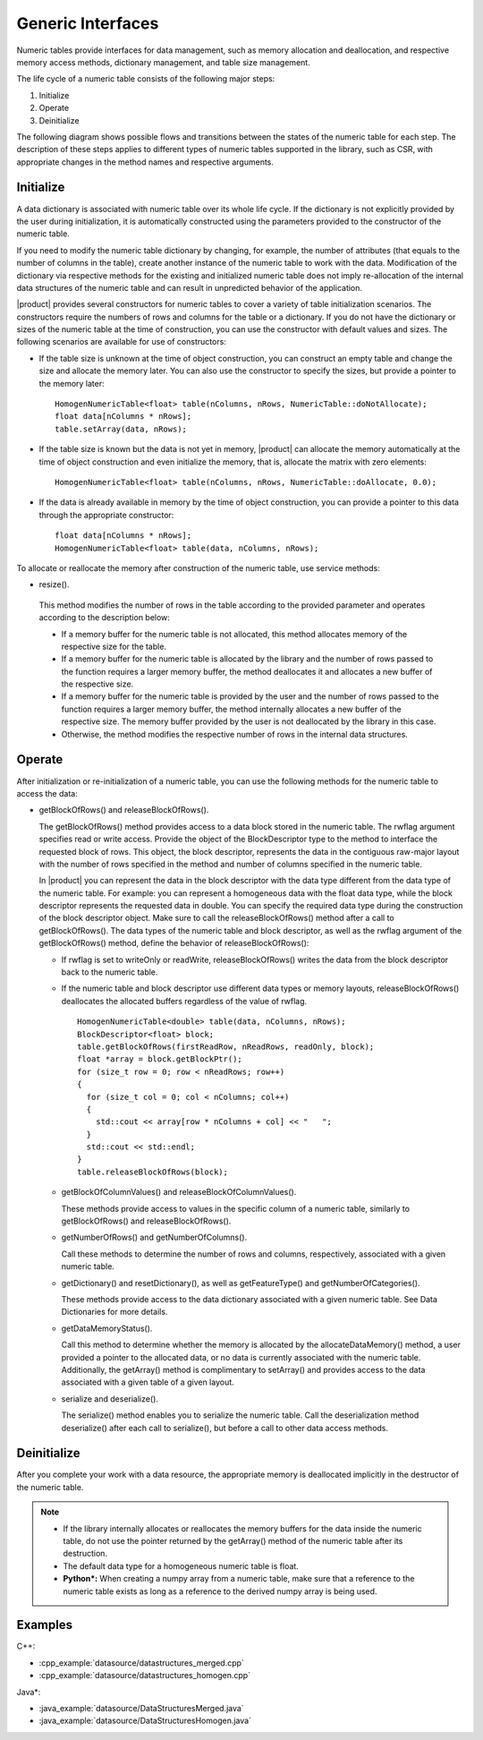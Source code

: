 .. ******************************************************************************
.. * Copyright 2014-2019 Intel Corporation
.. *
.. * Licensed under the Apache License, Version 2.0 (the "License");
.. * you may not use this file except in compliance with the License.
.. * You may obtain a copy of the License at
.. *
.. *     http://www.apache.org/licenses/LICENSE-2.0
.. *
.. * Unless required by applicable law or agreed to in writing, software
.. * distributed under the License is distributed on an "AS IS" BASIS,
.. * WITHOUT WARRANTIES OR CONDITIONS OF ANY KIND, either express or implied.
.. * See the License for the specific language governing permissions and
.. * limitations under the License.
.. *******************************************************************************/

Generic Interfaces
==================

Numeric tables provide interfaces for data management, such as memory
allocation and deallocation, and respective memory access methods,
dictionary management, and table size management.

The life cycle of a numeric table consists of the following major
steps:

#. Initialize
#. Operate
#. Deinitialize

The following diagram shows possible flows and transitions between
the states of the numeric table for each step. The description of
these steps applies to different types of numeric tables supported in
the library, such as CSR, with appropriate changes in the method
names and respective arguments.

.. image:: images/numeric-table-lifecycle.png
  :width: 400

Initialize
**********

A data dictionary is associated with numeric table over its whole
life cycle. If the dictionary is not explicitly provided by the
user during initialization, it is automatically constructed using
the parameters provided to the constructor of the numeric table.

If you need to modify the numeric table dictionary by changing,
for example, the number of attributes (that equals to the number
of columns in the table), create another instance of the numeric
table to work with the data. Modification of the dictionary via
respective methods for the existing and initialized numeric table
does not imply re-allocation of the internal data structures of
the numeric table and can result in unpredicted behavior of the
application.

|product| provides several constructors for numeric tables to
cover a variety of table initialization scenarios. The
constructors require the numbers of rows and columns for the table
or a dictionary. If you do not have the dictionary or sizes of the
numeric table at the time of construction, you can use the
constructor with default values and sizes. The following scenarios
are available for use of constructors:

- If the table size is unknown at the time of object construction, you can construct an empty table and change the
  size and allocate the memory later. You can also use the
  constructor to specify the sizes, but provide a pointer to the memory later:

  ::

    HomogenNumericTable<float> table(nColumns, nRows, NumericTable::doNotAllocate);
    float data[nColumns * nRows];
    table.setArray(data, nRows);

- If the table size is known but the data is not yet in memory,
  |product| can allocate the memory automatically at the time of
  object construction and even initialize the memory, that is,
  allocate the matrix with zero elements:

  ::

    HomogenNumericTable<float> table(nColumns, nRows, NumericTable::doAllocate, 0.0);

- If the data is already available in memory by the time of
  object construction, you can provide a pointer to this data
  through the appropriate constructor:

  ::

    float data[nColumns * nRows];
    HomogenNumericTable<float> table(data, nColumns, nRows);

To allocate or reallocate the memory after construction of the
numeric table, use service methods:

-  resize().

  This method modifies the number of rows in the table according
  to the provided parameter and operates according to the description below:

  - If a memory buffer for the numeric table is not allocated,
    this method allocates memory of the respective size for the table.
  - If a memory buffer for the numeric table is allocated by the
    library and the number of rows passed to the function
    requires a larger memory buffer, the method deallocates it
    and allocates a new buffer of the respective size.
  - If a memory buffer for the numeric table is provided by the
    user and the number of rows passed to the function requires
    a larger memory buffer, the method internally allocates a
    new buffer of the respective size. The memory buffer
    provided by the user is not deallocated by the library in this case.
  - Otherwise, the method modifies the respective number of rows in the internal data structures.

Operate
*******

After initialization or re-initialization of a numeric table, you
can use the following methods for the numeric table to access the
data:

- getBlockOfRows() and releaseBlockOfRows().

  The getBlockOfRows() method provides access to a data block
  stored in the numeric table. The rwflag argument specifies read
  or write access. Provide the object of the BlockDescriptor type
  to the method to interface the requested block of rows. This
  object, the block descriptor, represents the data in the
  contiguous raw-major layout with the number of rows specified
  in the method and number of columns specified in the numeric table.

  In |product| you can represent the data in the block
  descriptor with the data type different from the data type of
  the numeric table. For example: you can represent a homogeneous
  data with the float data type, while the block descriptor
  represents the requested data in double. You can specify the
  required data type during the construction of the block
  descriptor object. Make sure to call the releaseBlockOfRows()
  method after a call to getBlockOfRows(). The data types of the
  numeric table and block descriptor, as well as the rwflag
  argument of the getBlockOfRows() method, define the behavior of releaseBlockOfRows():

  - If rwflag is set to writeOnly or readWrite,
    releaseBlockOfRows() writes the data from the block
    descriptor back to the numeric table.

  - If the numeric table and block descriptor use different data
    types or memory layouts, releaseBlockOfRows() deallocates
    the allocated buffers regardless of the value of rwflag.

    ::

      HomogenNumericTable<double> table(data, nColumns, nRows);
      BlockDescriptor<float> block;
      table.getBlockOfRows(firstReadRow, nReadRows, readOnly, block);
      float *array = block.getBlockPtr();
      for (size_t row = 0; row < nReadRows; row++)
      {
        for (size_t col = 0; col < nColumns; col++)
        {
          std::cout << array[row * nColumns + col] << "   ";
        }
        std::cout << std::endl;
      }
      table.releaseBlockOfRows(block);

  - getBlockOfColumnValues() and releaseBlockOfColumnValues().

    These methods provide access to values in the specific column
    of a numeric table, similarly to getBlockOfRows() and releaseBlockOfRows().

  - getNumberOfRows() and getNumberOfColumns().

    Call these methods to determine the number of rows and columns,
    respectively, associated with a given numeric table.

  - getDictionary() and resetDictionary(), as well as
    getFeatureType() and getNumberOfCategories().

    These methods provide access to the data dictionary associated
    with a given numeric table. See Data
    Dictionaries for more details.

  - getDataMemoryStatus().

    Call this method to determine whether the memory is allocated
    by the allocateDataMemory() method, a user provided a pointer
    to the allocated data, or no data is currently associated with
    the numeric table. Additionally, the getArray() method is
    complimentary to setArray() and provides access to the data
    associated with a given table of a given layout.

  - serialize and deserialize().

    The serialize() method enables you to serialize the numeric
    table. Call the deserialization method deserialize() after each
    call to serialize(), but before a call to other data access
    methods.

Deinitialize
************

After you complete your work with a data resource, the appropriate
memory is deallocated implicitly in the destructor of the numeric
table.

.. note::

  - If the library internally allocates or reallocates the memory
    buffers for the data inside the numeric table, do not use the
    pointer returned by the getArray() method of the numeric table
    after its destruction.

  - The default data type for a homogeneous numeric table is float.

  - **Python\*:** When creating a numpy array from a numeric table,
    make sure that a reference to the numeric table exists as long
    as a reference to the derived numpy array is being used.

Examples
********

C++:

- :cpp_example:`datasource/datastructures_merged.cpp`
- :cpp_example:`datasource/datastructures_homogen.cpp`

Java*:

- :java_example:`datasource/DataStructuresMerged.java`
- :java_example:`datasource/DataStructuresHomogen.java`
